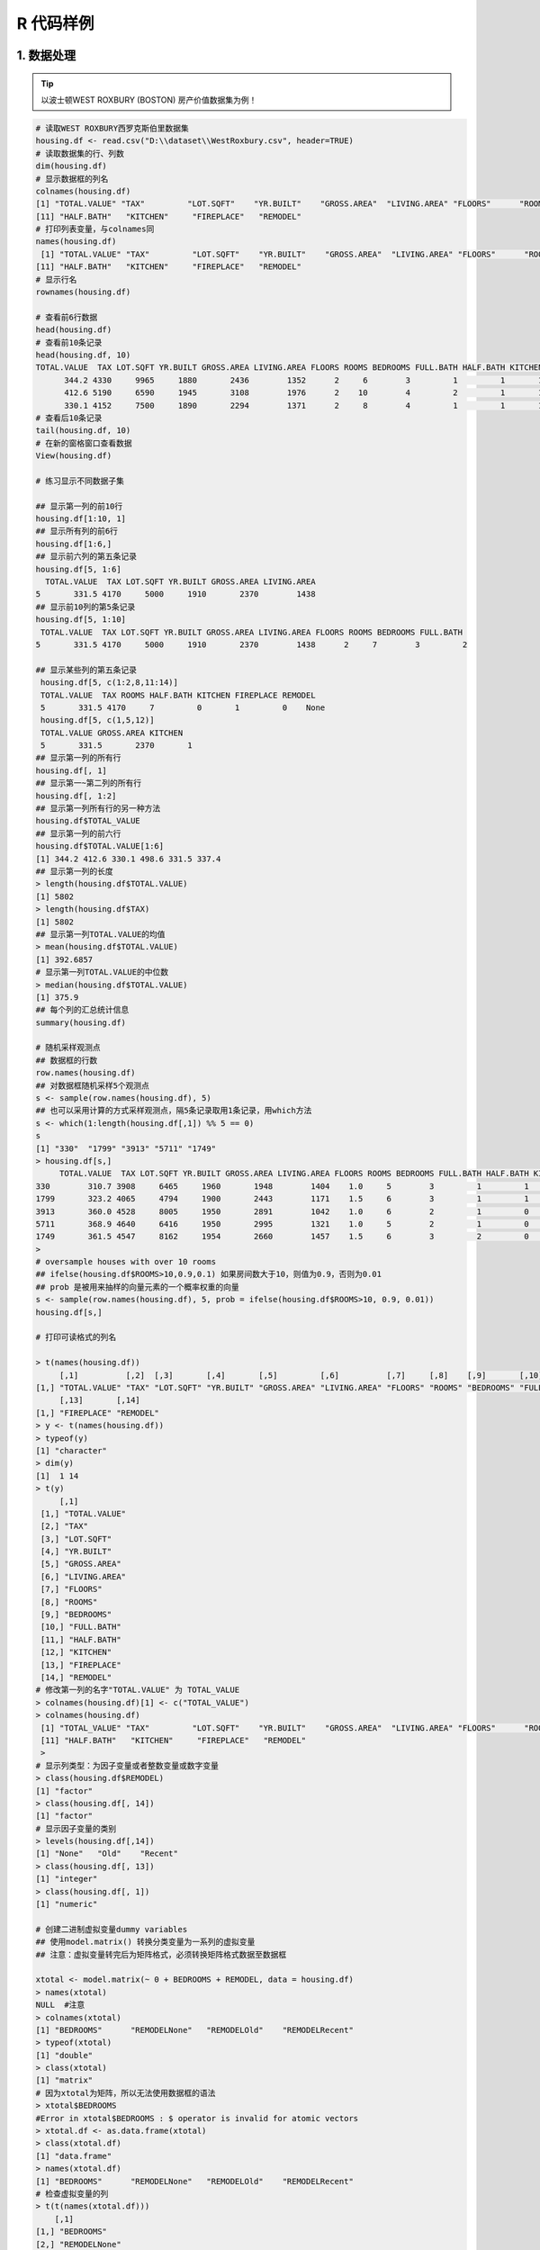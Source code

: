 R 代码样例
--------------

1. 数据处理
~~~~~~~~~~~~~~~~~~~~~~~~


.. tip::
   以波士顿WEST ROXBURY (BOSTON) 房产价值数据集为例！

.. code:: r

 # 读取WEST ROXBURY西罗克斯伯里数据集
 housing.df <- read.csv("D:\\dataset\\WestRoxbury.csv", header=TRUE)
 # 读取数据集的行、列数
 dim(housing.df)
 # 显示数据框的列名
 colnames(housing.df)
 [1] "TOTAL.VALUE" "TAX"         "LOT.SQFT"    "YR.BUILT"    "GROSS.AREA"  "LIVING.AREA" "FLOORS"      "ROOMS"       "BEDROOMS"    "FULL.BATH"  
 [11] "HALF.BATH"   "KITCHEN"     "FIREPLACE"   "REMODEL"    
 # 打印列表变量，与colnames同 
 names(housing.df)
  [1] "TOTAL.VALUE" "TAX"         "LOT.SQFT"    "YR.BUILT"    "GROSS.AREA"  "LIVING.AREA" "FLOORS"      "ROOMS"       "BEDROOMS"    "FULL.BATH"  
 [11] "HALF.BATH"   "KITCHEN"     "FIREPLACE"   "REMODEL" 
 # 显示行名
 rownames(housing.df)
 
 # 查看前6行数据
 head(housing.df)
 # 查看前10条记录
 head(housing.df, 10)
 TOTAL.VALUE  TAX LOT.SQFT YR.BUILT GROSS.AREA LIVING.AREA FLOORS ROOMS BEDROOMS FULL.BATH HALF.BATH KITCHEN FIREPLACE REMODEL
       344.2 4330     9965     1880       2436        1352      2     6        3         1         1       1         0    None
       412.6 5190     6590     1945       3108        1976      2    10        4         2         1       1         0  Recent
       330.1 4152     7500     1890       2294        1371      2     8        4         1         1       1         0    None
 # 查看后10条记录
 tail(housing.df, 10)
 # 在新的窗格窗口查看数据
 View(housing.df)

 # 练习显示不同数据子集

 ## 显示第一列的前10行 
 housing.df[1:10, 1]
 ## 显示所有列的前6行
 housing.df[1:6,]
 ## 显示前六列的第五条记录
 housing.df[5, 1:6]
   TOTAL.VALUE  TAX LOT.SQFT YR.BUILT GROSS.AREA LIVING.AREA
 5       331.5 4170     5000     1910       2370        1438
 ## 显示前10列的第5条记录
 housing.df[5, 1:10]
  TOTAL.VALUE  TAX LOT.SQFT YR.BUILT GROSS.AREA LIVING.AREA FLOORS ROOMS BEDROOMS FULL.BATH
 5       331.5 4170     5000     1910       2370        1438      2     7        3         2
 
 ## 显示某些列的第五条记录
  housing.df[5, c(1:2,8,11:14)]
  TOTAL.VALUE  TAX ROOMS HALF.BATH KITCHEN FIREPLACE REMODEL
  5       331.5 4170     7         0       1         0    None
  housing.df[5, c(1,5,12)]
  TOTAL.VALUE GROSS.AREA KITCHEN
  5       331.5       2370       1
 ## 显示第一列的所有行
 housing.df[, 1]
 ## 显示第一~第二列的所有行
 housing.df[, 1:2] 
 ## 显示第一列所有行的另一种方法
 housing.df$TOTAL_VALUE 
 ## 显示第一列的前六行
 housing.df$TOTAL.VALUE[1:6]
 [1] 344.2 412.6 330.1 498.6 331.5 337.4
 ## 显示第一列的长度
 > length(housing.df$TOTAL.VALUE)
 [1] 5802
 > length(housing.df$TAX)
 [1] 5802
 ## 显示第一列TOTAL.VALUE的均值 
 > mean(housing.df$TOTAL.VALUE)
 [1] 392.6857
 # 显示第一列TOTAL.VALUE的中位数
 > median(housing.df$TOTAL.VALUE)
 [1] 375.9
 ## 每个列的汇总统计信息
 summary(housing.df) 

 # 随机采样观测点
 ## 数据框的行数
 row.names(housing.df)
 ## 对数据框随机采样5个观测点
 s <- sample(row.names(housing.df), 5)
 ## 也可以采用计算的方式采样观测点，隔5条记录取用1条记录，用which方法
 s <- which(1:length(housing.df[,1]) %% 5 == 0) 
 s
 [1] "330"  "1799" "3913" "5711" "1749"
 > housing.df[s,]
      TOTAL.VALUE  TAX LOT.SQFT YR.BUILT GROSS.AREA LIVING.AREA FLOORS ROOMS BEDROOMS FULL.BATH HALF.BATH KITCHEN FIREPLACE REMODEL
 330        310.7 3908     6465     1960       1948        1404    1.0     5        3         1         1       1         1    None
 1799       323.2 4065     4794     1900       2443        1171    1.5     6        3         1         1       1         0  Recent
 3913       360.0 4528     8005     1950       2891        1042    1.0     6        2         1         0       1         1    None
 5711       368.9 4640     6416     1950       2995        1321    1.0     5        2         1         0       1         1  Recent
 1749       361.5 4547     8162     1954       2660        1457    1.5     6        3         2         0       1         1     Old
 > 
 # oversample houses with over 10 rooms 
 ## ifelse(housing.df$ROOMS>10,0.9,0.1) 如果房间数大于10，则值为0.9，否则为0.01
 ## prob 是被用来抽样的向量元素的一个概率权重的向量
 s <- sample(row.names(housing.df), 5, prob = ifelse(housing.df$ROOMS>10, 0.9, 0.01)) 
 housing.df[s,]

 # 打印可读格式的列名

 > t(names(housing.df))
      [,1]          [,2]  [,3]       [,4]       [,5]         [,6]          [,7]     [,8]    [,9]       [,10]       [,11]       [,12]    
 [1,] "TOTAL.VALUE" "TAX" "LOT.SQFT" "YR.BUILT" "GROSS.AREA" "LIVING.AREA" "FLOORS" "ROOMS" "BEDROOMS" "FULL.BATH" "HALF.BATH" "KITCHEN"
      [,13]       [,14]    
 [1,] "FIREPLACE" "REMODEL"
 > y <- t(names(housing.df))
 > typeof(y)
 [1] "character"
 > dim(y)
 [1]  1 14
 > t(y)
      [,1]         
  [1,] "TOTAL.VALUE"
  [2,] "TAX"        
  [3,] "LOT.SQFT"   
  [4,] "YR.BUILT"   
  [5,] "GROSS.AREA" 
  [6,] "LIVING.AREA"
  [7,] "FLOORS"     
  [8,] "ROOMS"      
  [9,] "BEDROOMS"   
  [10,] "FULL.BATH"  
  [11,] "HALF.BATH"  
  [12,] "KITCHEN"    
  [13,] "FIREPLACE"  
  [14,] "REMODEL"    
 # 修改第一列的名字"TOTAL.VALUE" 为 TOTAL_VALUE
 > colnames(housing.df)[1] <- c("TOTAL_VALUE")
 > colnames(housing.df)
  [1] "TOTAL_VALUE" "TAX"         "LOT.SQFT"    "YR.BUILT"    "GROSS.AREA"  "LIVING.AREA" "FLOORS"      "ROOMS"       "BEDROOMS"    "FULL.BATH"  
  [11] "HALF.BATH"   "KITCHEN"     "FIREPLACE"   "REMODEL"    
  > 
 # 显示列类型：为因子变量或者整数变量或数字变量
 > class(housing.df$REMODEL)
 [1] "factor"
 > class(housing.df[, 14])
 [1] "factor"
 # 显示因子变量的类别
 > levels(housing.df[,14])
 [1] "None"   "Old"    "Recent"
 > class(housing.df[, 13])
 [1] "integer"
 > class(housing.df[, 1])
 [1] "numeric"

 # 创建二进制虚拟变量dummy variables
 ## 使用model.matrix() 转换分类变量为一系列的虚拟变量
 ## 注意：虚拟变量转完后为矩阵格式，必须转换矩阵格式数据至数据框 

 xtotal <- model.matrix(~ 0 + BEDROOMS + REMODEL, data = housing.df) 
 > names(xtotal)
 NULL  #注意 
 > colnames(xtotal)
 [1] "BEDROOMS"      "REMODELNone"   "REMODELOld"    "REMODELRecent"
 > typeof(xtotal)
 [1] "double"
 > class(xtotal)
 [1] "matrix"
 # 因为xtotal为矩阵，所以无法使用数据框的语法
 > xtotal$BEDROOMS
 #Error in xtotal$BEDROOMS : $ operator is invalid for atomic vectors
 > xtotal.df <- as.data.frame(xtotal)
 > class(xtotal.df)
 [1] "data.frame"
 > names(xtotal.df)
 [1] "BEDROOMS"      "REMODELNone"   "REMODELOld"    "REMODELRecent"
 # 检查虚拟变量的列
 > t(t(names(xtotal.df)))
     [,1]           
 [1,] "BEDROOMS"     
 [2,] "REMODELNone"  
 [3,] "REMODELOld"   
 [4,] "REMODELRecent"
 >  head(xtotal.df)
  BEDROOMS REMODELNone REMODELOld REMODELRecent
  1        3           1          0             0
  2        4           0          0             1
  3        4           1          0             0
  4        5           1          0             0
  5        3           1          0             0
  6        3           0          1             0
  # 删除最后一列REMODELRecent
 > head(xtotal.df[,-4])
  BEDROOMS REMODELNone REMODELOld
  1        3           1          0
  2        4           0          0
  3        4           1          0
  4        5           1          0
  5        3           1          0
  6        3           0          1
 > 
 # 利用中位数处理缺失数据
 # 随机找10条记录，把BEDROOMS改为NA
 > rows.missing10 <- sample(row.names(housing.df), 10)
 > rows.missing10
  [1] "4012" "5071" "2849" "2900" "2378" "4650" "1446" "2159" "3476" "1948"
 > housing.df[rows.missing10,]$BEDROOMS <- NA
 > housing.df[rows.missing10,]$BEDROOMS
 [1] NA NA NA NA NA NA NA NA NA NA
 # 检查BEDROOMS列，已经有10条空记录了，其中中位数为3
 > summary(housing.df$BEDROOMS)
 #  Min. 1st Qu.  Median    Mean 3rd Qu.    Max.    NA's 
 #  1.00    3.00    3.00    3.23    4.00    9.00      10  
 # 把BEDROOMS为NA的列，替换为中位数3，注意使用na.rm = TRUE 是为了在计算中位数时忽略缺失值
 > median(housing.df$BEDROOMS)
  [1] NA # 计算中位数如果包括了为空的列，则中位数是NA
 > median(housing.df$BEDROOMS, na.rm = TRUE)
  [1] 3
  # 将NA值替换为中位数 
 > housing.df[rows.missing10,]$BEDROOMS <- median(housing.df$BEDROOMS, na.rm = TRUE)
 > housing.df[rows.missing10,]$BEDROOMS
    [1] 3 3 3 3 3 3 3 3 3 3
 > summary(housing.df$BEDROOMS)
   Min. 1st Qu.  Median    Mean 3rd Qu.    Max. 
  1.000   3.000   3.000   3.229   4.000   9.000 
  # 将数据集分成训练集、验证集、测试集
  ## set.seed()用于设定随机数种子,在重新运行代码或调试程序或者做展示的时候，结果可重复性是很重要的，所以设定此值
  ## set.seed(?)中的数字，代表设置的是第几号种子，不会参与运算，是个标记
 > set.seed(1)
 > dim(housing.df)[1]
 [1] 5802
 > train.rows
   [1] "2580" "1530" "4439" "4136" "4633" "4344" "1222" "2426" "2087" "2483" "2858" "5510" "5400" "1696" "526"  "1069" "5522" "22"   "5491"
  [20] "1128" "983"  "1791" "5612" "3910" "5736" "1639" "4939" "465"  "5092" "5645" "1200" "3863" "1134" "84"   "1895" "3101" "5261" "2300"
  #......
 > train.data <- housing.df[train.rows,]
 > head(train.data)
      TOTAL_VALUE  TAX LOT.SQFT YR.BUILT GROSS.AREA LIVING.AREA FLOORS ROOMS BEDROOMS FULL.BATH HALF.BATH KITCHEN FIREPLACE REMODEL
  2580       469.8 5910     4700     1912       3978        2499      2     8        4         1         1       1         1     Old
  1530       476.0 5988    12180     1965       3591        2167      1     8        3         2         0       1         1  Recent
  4439       416.2 5235     4440     1935       3074        1832      2     8        4         2         0       1         0    None
  4136       413.4 5200     5696     1951       2773        1544      2     7        3         1         1       1         1    None
  4633       445.9 5609     5500     1920       3890        2110      2     9        4         1         2       1         1    None
  4344       355.2 4468     3999     1960       2458        1372      2     6        2         1         1       1         1    None
  # 请观察train.rows 的前六个行数与head(train.data)的前六行对比
  ## 将不在训练集的其他40%记录划给验证集，setdiff(x,y)是求向量x与y中不同的元素（只取x中不同的元素）
 > valid.rows <- setdiff(row.names(housing.df), train.rows)
 > valid.rows
   [1] "2"    "5"    "6"    "8"    "9"    "10"   "11"   "12"   "16"   "20"   "21"   "23"   "24"   "25"   "31"   "33"   "35"   "37"   "42" 
 > setdiff(1:5, 2:6)
 [1] 1
 > valid.data <- housing.df[valid.rows,]
 > head(valid.data)
 ## 确认最终数据集按照60:40比例分割
 > dim(valid.data)
 [1] 2321   14
 > dim(train.data)[1]
 [1] 3481
 > dim(housing.df)[1] * 0.6
 [1] 3481.2
 > dim(housing.df)[1] 
 [1] 5802
 > dim(housing.df)[1] * 0.4
 [1] 2320.8
 # 将数据集按照训练集50%、验证集30%、测试集20%划分
 # 训练集为总数的50%
 > train2.rows <- sample(row.names(housing.df), dim(housing.df)[1] * 0.5)
 > dim(train2.rows)
 NULL
 > summary(train2.rows)
   Length     Class      Mode 
     2901 character character 
 > head(train2.rows)
 [1] "1182" "3409" "5296" "5442" "4956" "2316"
 > train2.data <- housing.df[train2.rows,]
 > dim(train2.data)
 [1] 2901   
 # 利用setdiff获取训练集以外的50%记录，并取其中的30%
 > valid2.rows <- sample(setdiff(row.names(housing.df), train2.rows), dim(housing.df)[1] * 0.3)
 > valid2.data <- housing.df[valid2.rows, ]
 > dim(valid.data)
 [1] 1740   14
 > dim(housing.df)[1] * 0.3
 [1] 1740.6
 > 
 # 利用setdiff获取总数据集 减 训练集+验证集(union(x,y)) 以外的20%
 > test2.rows <- setdiff(row.names(housing.df), union(train2.rows,valid2.rows))
 > test2.data <- housing.df[test2.rows, ]
 > dim(test2.data)
 [1] 1161   14
 > dim(housing.df)[1] * 0.2
 [1] 1160.4
 # 检查创建的这三个数据子集
 > summary(train2.data)
 > summary(valid2.data)
 > summary(test2.data)


 # 利用数据集2进行Complete（Exact）精确贝叶斯计算

 ## 
 df <- read.csv(("D:\\Books\\dataset\\company10.csv"))
 > df
    company plt CompanySize     Status
 1        1 Yes       Small   Truthful
 2        2  No       Small   Truthful
 3        3  No       Large   Truthful
 4        4  No       Large   Truthful
 5        5  No       Small   Truthful
 6        6  No       Small   Truthful
 7        7 Yes       Small Fraudulent
 8        8 Yes       Large Fraudulent
 9        9  No       Large Fraudulent
 10      10 Yes       Large Fraudulent


 # 计算有法律麻烦的小公司，欺诈的概率 P(fraudulent|PriorLegal = y,Size = small) = 1/2=0.5
 dfsmall <- subset(df, df$plt == 'Yes' & df$CompanySize == 'Small')
 dfsmall
   company plt CompanySize     Status
 1       1 Yes       Small   Truthful
 7       7 Yes       Small Fraudulent
 
 # 计算有法律麻烦的大公司，欺诈的概率P(fraudulent|PriorLegal = y,Size = large) = 2/2 = 1 
 dflarge <- subset(df, df$plt == 'Yes' & df$CompanySize == 'Large')
 > dflarge
   company plt CompanySize     Status
 8        8 Yes       Large Fraudulent
 10      10 Yes       Large Fraudulent

 # 计算没有法律麻烦的小公司，欺诈的概率P(fraudulent|PriorLegal = n,Size = small) = 0/3 = 0
 > dfNsmall <- subset(df, df$plt == 'No' & df$CompanySize == 'Small')
 > dfNsmall
   company plt CompanySize   Status
 2       2  No       Small Truthful
 5       5  No       Small Truthful
 6       6  No       Small Truthful

 # 计算没有法律麻烦的大公司，欺诈的概率 P(fraudulent|PriorLegal = n,Size = large) = 1/3 = 0.33
 > dfNlarge <- subset(df, df$plt == 'No' & df$CompanySize == 'Large')
 > dfNlarge
   company plt CompanySize     Status
 3       3  No       Large   Truthful
 4       4  No       Large   Truthful
 9       9  No       Large Fraudulent



-----------------------------------------


2. 数据集说明
~~~~~~~~~~~~~~~~~~~~


- 数据集1

===================== ===================================================================
TOTAL VALUE             房产估价总值，单位：千美元
TAX                     税单金额根据总评估价值乘以税率，单位：美元
LOT SQ FT               总平方英尺数
YR BUILT                房产建成年份
GROSS AREA              总建筑面积
LIVING AREA             房产的总居住面积
FLOORS                  楼层数
ROOMS                   房间数
BEDROOMS                卧室数
FULL BATH               全浴总数
HALF BATH               半浴总数
KITCHEN                 厨房总数
FIREPLACE               壁炉总数
REMODEL                 何时重装修的？(Recent/Old/None)
===================== ===================================================================

- 数据集2 （用于完全（精确）贝叶斯计算）

 ============= ============================================
  company       公司序号
  PLT           Prior Legal Trouble 法律上的麻烦
  Companysize   公司大小（large 或small）
  Status        真实的Truthful，欺骗的Fraudulent
 ============= ============================================


参考：
   1. R 数据处理，`R_data_mining`_

.. _R_data_mining: Data Mining for Business Analytics Concepts Techniques and Applications in R 
